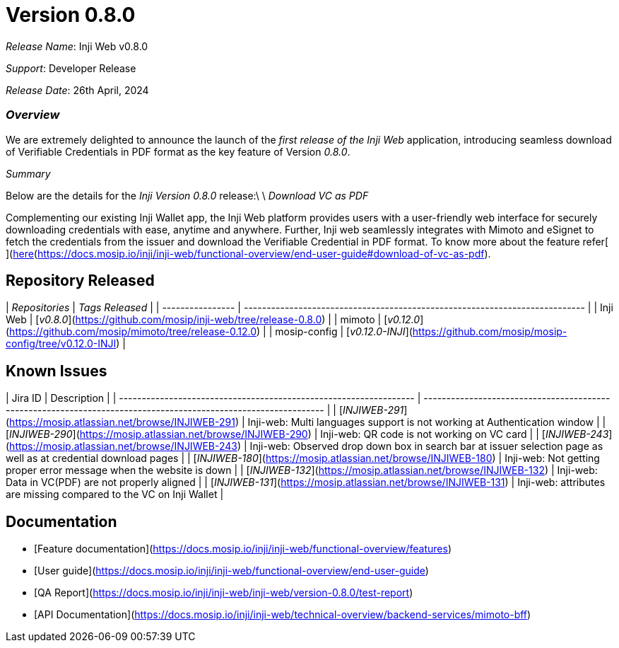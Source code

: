 = Version 0.8.0

_Release Name_: Inji Web v0.8.0

_Support_: Developer Release

_Release Date_: 26th April, 2024

=== _Overview_

We are extremely delighted to announce the launch of the _first release of the Inji Web_ application, introducing seamless download of Verifiable Credentials in PDF format as the key feature of Version _0.8.0_.

_Summary_

Below are the details for the _Inji Version 0.8.0_ release:\
\
_Download VC as PDF_

Complementing our existing Inji Wallet app, the Inji Web platform provides users with a user-friendly web interface for securely downloading credentials with ease, anytime and anywhere. Further, Inji web seamlessly integrates with Mimoto and eSignet to fetch the credentials from the issuer and download the Verifiable Credential in PDF format. To know more about the feature refer[ ](https://docs.esignet.io/end-user-guide/knowledge-based-authentication)[here](https://docs.mosip.io/inji/inji-web/functional-overview/end-user-guide#download-of-vc-as-pdf).

== Repository Released

| _Repositories_ | _Tags Released_                                                           |
| ---------------- | --------------------------------------------------------------------------- |
| Inji Web         | [_v0.8.0_](https://github.com/mosip/inji-web/tree/release-0.8.0)          |
| mimoto           | [_v0.12.0_](https://github.com/mosip/mimoto/tree/release-0.12.0)          |
| mosip-config     | [_v0.12.0-INJI_](https://github.com/mosip/mosip-config/tree/v0.12.0-INJI) |

== Known Issues

| Jira ID                                                           | Description                                                                                                     |
| ----------------------------------------------------------------- | --------------------------------------------------------------------------------------------------------------- |
| [_INJIWEB-291_](https://mosip.atlassian.net/browse/INJIWEB-291) | Inji-web: Multi languages support is not working at Authentication window                                       |
| [_INJIWEB-290_](https://mosip.atlassian.net/browse/INJIWEB-290) | Inji-web: QR code is not working on VC card                                                                     |
| [_INJIWEB-243_](https://mosip.atlassian.net/browse/INJIWEB-243) | Inji-web: Observed drop down box in search bar at issuer selection page as well as at credential download pages |
| [_INJIWEB-180_](https://mosip.atlassian.net/browse/INJIWEB-180) | Inji-web: Not getting proper error message when the website is down                                             |
| [_INJIWEB-132_](https://mosip.atlassian.net/browse/INJIWEB-132) | Inji-web: Data in VC(PDF) are not properly aligned                                                              |
| [_INJIWEB-131_](https://mosip.atlassian.net/browse/INJIWEB-131) | Inji-web: attributes are missing compared to the VC on Inji Wallet                                              |

== Documentation

* [Feature documentation](https://docs.mosip.io/inji/inji-web/functional-overview/features)
* [User guide](https://docs.mosip.io/inji/inji-web/functional-overview/end-user-guide)
* [QA Report](https://docs.mosip.io/inji/inji-web/inji-web/version-0.8.0/test-report)
* [API Documentation](https://docs.mosip.io/inji/inji-web/technical-overview/backend-services/mimoto-bff)
